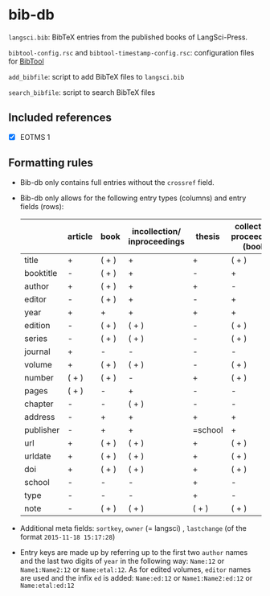 
* bib-db

=langsci.bib=: BibTeX entries from the published books of LangSci-Press.

=bibtool-config.rsc= and =bibtool-timestamp-config.rsc=: configuration files for [[https://github.com/ge-ne/bibtool][BibTool]]

=add_bibfile=: script to add BibTeX files to =langsci.bib=

=search_bibfile=: script to search BibTeX files

** Included references

- [X] EOTMS 1


** Formatting rules

  - Bib-db only contains full entries without the =crossref= field.
  - Bib-db only allows for the following entry types (columns) and entry fields (rows):
    |           | article | book  | incollection/ inproceedings | thesis  | collection/ proceedings (book) | techreport (book) | misc/ unpublished | online |
    |-----------+---------+-------+-----------------------------+---------+--------------------------------+-------------------+-------------------+--------|
    | title     | +       | ( + ) | +                           | +       | ( + )                          | +                 | +                 | +      |
    | booktitle | -       | ( + ) | +                           | -       | +                              | -                 | -                 | -      |
    | author    | +       | ( + ) | +                           | +       | -                              | +                 | +                 | +      |
    | editor    | -       | ( + ) | +                           | -       | +                              | -                 | -                 | -      |
    | year      | +       | +     | +                           | +       | +                              | +                 | +                 | +      |
    | edition   | -       | ( + ) | ( + )                       | -       | ( + )                          | -                 | -                 | -      |
    | series    | -       | ( + ) | ( + )                       | -       | ( + )                          | ( + )             | -                 | -      |
    | journal   | +       | -     | -                           | -       | -                              | -                 | -                 | -      |
    | volume    | +       | ( + ) | ( + )                       | -       | ( + )                          | -                 | -                 | -      |
    | number    | ( + )   | ( + ) | -                           | +       | ( + )                          | ( + )             | -                 | -      |
    | pages     | ( + )   | -     | +                           | -       | -                              | -                 | -                 | -      |
    | chapter   | -       | -     | ( + )                       | -       | -                              | -                 | -                 | -      |
    | address   | -       | +     | +                           | +       | +                              | +                 | -                 | -      |
    | publisher | -       | +     | +                           | =school | +                              | +                 | -                 | -      |
    | url       | +       | ( + ) | ( + )                       | +       | ( + )                          | ( + )             | ( + )             | +      |
    | urldate   | +       | ( + ) | ( + )                       | +       | ( + )                          | ( + )             | ( + )             | +      |
    | doi       | +       | ( + ) | ( + )                       | +       | ( + )                          | ( + )             | ( + )             | -      |
    | school    | -       | -     | -                           | +       | -                              | -                 | -                 | -      |
    | type      | -       | -     | -                           | +       | -                              | -                 | -                 | -      |
    | note      | -       | ( + ) | ( + )                       | ( + )   | ( + )                          | ( + )             | +                 | ( + )  |
    |-----------+---------+-------+-----------------------------+---------+--------------------------------+-------------------+-------------------+--------|

  - Additional meta fields: =sortkey=, =owner=  (= langsci) , =lastchange= (of the format =2015-11-18 15:17:28=)
  - Entry keys are made up by referring up to the first two =author= names and the last two digits of =year= in the following way: =Name:12= or =Name1:Name2:12= or =Name:etal:12=.
    As for edited volumes, =editor= names are used and the infix =ed= is added: =Name:ed:12= or =Name1:Name2:ed:12= or =Name:etal:ed:12=
 
